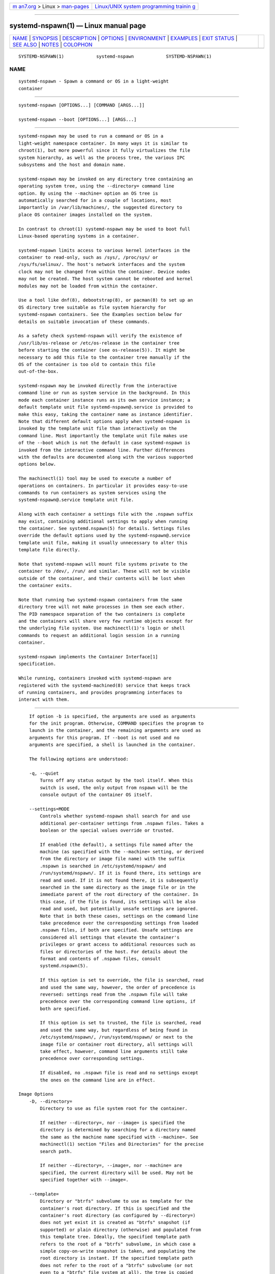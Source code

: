 .. container:: page-top

.. container:: nav-bar

   +----------------------------------+----------------------------------+
   | `m                               | `Linux/UNIX system programming   |
   | an7.org <../../../index.html>`__ | trainin                          |
   | > Linux >                        | g <http://man7.org/training/>`__ |
   | `man-pages <../index.html>`__    |                                  |
   +----------------------------------+----------------------------------+

--------------

systemd-nspawn(1) — Linux manual page
=====================================

+-----------------------------------+-----------------------------------+
| `NAME <#NAME>`__ \|               |                                   |
| `SYNOPSIS <#SYNOPSIS>`__ \|       |                                   |
| `DESCRIPTION <#DESCRIPTION>`__ \| |                                   |
| `OPTIONS <#OPTIONS>`__ \|         |                                   |
| `ENVIRONMENT <#ENVIRONMENT>`__ \| |                                   |
| `EXAMPLES <#EXAMPLES>`__ \|       |                                   |
| `EXIT STATUS <#EXIT_STATUS>`__ \| |                                   |
| `SEE ALSO <#SEE_ALSO>`__ \|       |                                   |
| `NOTES <#NOTES>`__ \|             |                                   |
| `COLOPHON <#COLOPHON>`__          |                                   |
+-----------------------------------+-----------------------------------+
| .. container:: man-search-box     |                                   |
+-----------------------------------+-----------------------------------+

::

   SYSTEMD-NSPAWN(1)            systemd-nspawn            SYSTEMD-NSPAWN(1)

NAME
-------------------------------------------------

::

          systemd-nspawn - Spawn a command or OS in a light-weight
          container


---------------------------------------------------------

::

          systemd-nspawn [OPTIONS...] [COMMAND [ARGS...]]

          systemd-nspawn --boot [OPTIONS...] [ARGS...]


---------------------------------------------------------------

::

          systemd-nspawn may be used to run a command or OS in a
          light-weight namespace container. In many ways it is similar to
          chroot(1), but more powerful since it fully virtualizes the file
          system hierarchy, as well as the process tree, the various IPC
          subsystems and the host and domain name.

          systemd-nspawn may be invoked on any directory tree containing an
          operating system tree, using the --directory= command line
          option. By using the --machine= option an OS tree is
          automatically searched for in a couple of locations, most
          importantly in /var/lib/machines/, the suggested directory to
          place OS container images installed on the system.

          In contrast to chroot(1) systemd-nspawn may be used to boot full
          Linux-based operating systems in a container.

          systemd-nspawn limits access to various kernel interfaces in the
          container to read-only, such as /sys/, /proc/sys/ or
          /sys/fs/selinux/. The host's network interfaces and the system
          clock may not be changed from within the container. Device nodes
          may not be created. The host system cannot be rebooted and kernel
          modules may not be loaded from within the container.

          Use a tool like dnf(8), debootstrap(8), or pacman(8) to set up an
          OS directory tree suitable as file system hierarchy for
          systemd-nspawn containers. See the Examples section below for
          details on suitable invocation of these commands.

          As a safety check systemd-nspawn will verify the existence of
          /usr/lib/os-release or /etc/os-release in the container tree
          before starting the container (see os-release(5)). It might be
          necessary to add this file to the container tree manually if the
          OS of the container is too old to contain this file
          out-of-the-box.

          systemd-nspawn may be invoked directly from the interactive
          command line or run as system service in the background. In this
          mode each container instance runs as its own service instance; a
          default template unit file systemd-nspawn@.service is provided to
          make this easy, taking the container name as instance identifier.
          Note that different default options apply when systemd-nspawn is
          invoked by the template unit file than interactively on the
          command line. Most importantly the template unit file makes use
          of the --boot which is not the default in case systemd-nspawn is
          invoked from the interactive command line. Further differences
          with the defaults are documented along with the various supported
          options below.

          The machinectl(1) tool may be used to execute a number of
          operations on containers. In particular it provides easy-to-use
          commands to run containers as system services using the
          systemd-nspawn@.service template unit file.

          Along with each container a settings file with the .nspawn suffix
          may exist, containing additional settings to apply when running
          the container. See systemd.nspawn(5) for details. Settings files
          override the default options used by the systemd-nspawn@.service
          template unit file, making it usually unnecessary to alter this
          template file directly.

          Note that systemd-nspawn will mount file systems private to the
          container to /dev/, /run/ and similar. These will not be visible
          outside of the container, and their contents will be lost when
          the container exits.

          Note that running two systemd-nspawn containers from the same
          directory tree will not make processes in them see each other.
          The PID namespace separation of the two containers is complete
          and the containers will share very few runtime objects except for
          the underlying file system. Use machinectl(1)'s login or shell
          commands to request an additional login session in a running
          container.

          systemd-nspawn implements the Container Interface[1]
          specification.

          While running, containers invoked with systemd-nspawn are
          registered with the systemd-machined(8) service that keeps track
          of running containers, and provides programming interfaces to
          interact with them.


-------------------------------------------------------

::

          If option -b is specified, the arguments are used as arguments
          for the init program. Otherwise, COMMAND specifies the program to
          launch in the container, and the remaining arguments are used as
          arguments for this program. If --boot is not used and no
          arguments are specified, a shell is launched in the container.

          The following options are understood:

          -q, --quiet
              Turns off any status output by the tool itself. When this
              switch is used, the only output from nspawn will be the
              console output of the container OS itself.

          --settings=MODE
              Controls whether systemd-nspawn shall search for and use
              additional per-container settings from .nspawn files. Takes a
              boolean or the special values override or trusted.

              If enabled (the default), a settings file named after the
              machine (as specified with the --machine= setting, or derived
              from the directory or image file name) with the suffix
              .nspawn is searched in /etc/systemd/nspawn/ and
              /run/systemd/nspawn/. If it is found there, its settings are
              read and used. If it is not found there, it is subsequently
              searched in the same directory as the image file or in the
              immediate parent of the root directory of the container. In
              this case, if the file is found, its settings will be also
              read and used, but potentially unsafe settings are ignored.
              Note that in both these cases, settings on the command line
              take precedence over the corresponding settings from loaded
              .nspawn files, if both are specified. Unsafe settings are
              considered all settings that elevate the container's
              privileges or grant access to additional resources such as
              files or directories of the host. For details about the
              format and contents of .nspawn files, consult
              systemd.nspawn(5).

              If this option is set to override, the file is searched, read
              and used the same way, however, the order of precedence is
              reversed: settings read from the .nspawn file will take
              precedence over the corresponding command line options, if
              both are specified.

              If this option is set to trusted, the file is searched, read
              and used the same way, but regardless of being found in
              /etc/systemd/nspawn/, /run/systemd/nspawn/ or next to the
              image file or container root directory, all settings will
              take effect, however, command line arguments still take
              precedence over corresponding settings.

              If disabled, no .nspawn file is read and no settings except
              the ones on the command line are in effect.

      Image Options
          -D, --directory=
              Directory to use as file system root for the container.

              If neither --directory=, nor --image= is specified the
              directory is determined by searching for a directory named
              the same as the machine name specified with --machine=. See
              machinectl(1) section "Files and Directories" for the precise
              search path.

              If neither --directory=, --image=, nor --machine= are
              specified, the current directory will be used. May not be
              specified together with --image=.

          --template=
              Directory or "btrfs" subvolume to use as template for the
              container's root directory. If this is specified and the
              container's root directory (as configured by --directory=)
              does not yet exist it is created as "btrfs" snapshot (if
              supported) or plain directory (otherwise) and populated from
              this template tree. Ideally, the specified template path
              refers to the root of a "btrfs" subvolume, in which case a
              simple copy-on-write snapshot is taken, and populating the
              root directory is instant. If the specified template path
              does not refer to the root of a "btrfs" subvolume (or not
              even to a "btrfs" file system at all), the tree is copied
              (though possibly in a 'reflink' copy-on-write scheme — if the
              file system supports that), which can be substantially more
              time-consuming. Note that the snapshot taken is of the
              specified directory or subvolume, including all
              subdirectories and subvolumes below it, but excluding any
              sub-mounts. May not be specified together with --image= or
              --ephemeral.

              Note that this switch leaves hostname, machine ID and all
              other settings that could identify the instance unmodified.

          -x, --ephemeral
              If specified, the container is run with a temporary snapshot
              of its file system that is removed immediately when the
              container terminates. May not be specified together with
              --template=.

              Note that this switch leaves hostname, machine ID and all
              other settings that could identify the instance unmodified.
              Please note that — as with --template= — taking the temporary
              snapshot is more efficient on file systems that support
              subvolume snapshots or 'reflinks' natively ("btrfs" or new
              "xfs") than on more traditional file systems that do not
              ("ext4"). Note that the snapshot taken is of the specified
              directory or subvolume, including all subdirectories and
              subvolumes below it, but excluding any sub-mounts.

              With this option no modifications of the container image are
              retained. Use --volatile= (described below) for other
              mechanisms to restrict persistency of container images during
              runtime.

          -i, --image=
              Disk image to mount the root directory for the container
              from. Takes a path to a regular file or to a block device
              node. The file or block device must contain either:

              •   An MBR partition table with a single partition of type
                  0x83 that is marked bootable.

              •   A GUID partition table (GPT) with a single partition of
                  type 0fc63daf-8483-4772-8e79-3d69d8477de4.

              •   A GUID partition table (GPT) with a marked root partition
                  which is mounted as the root directory of the container.
                  Optionally, GPT images may contain a home and/or a server
                  data partition which are mounted to the appropriate
                  places in the container. All these partitions must be
                  identified by the partition types defined by the
                  Discoverable Partitions Specification[2].

              •   No partition table, and a single file system spanning the
                  whole image.

              On GPT images, if an EFI System Partition (ESP) is
              discovered, it is automatically mounted to /efi (or /boot as
              fallback) in case a directory by this name exists and is
              empty.

              Partitions encrypted with LUKS are automatically decrypted.
              Also, on GPT images dm-verity data integrity hash partitions
              are set up if the root hash for them is specified using the
              --root-hash= option.

              Single file system images (i.e. file systems without a
              surrounding partition table) can be opened using dm-verity if
              the integrity data is passed using the --root-hash= and
              --verity-data= (and optionally --root-hash-sig=) options.

              Any other partitions, such as foreign partitions or swap
              partitions are not mounted. May not be specified together
              with --directory=, --template=.

          --oci-bundle=
              Takes the path to an OCI runtime bundle to invoke, as
              specified in the OCI Runtime Specification[3]. In this case
              no .nspawn file is loaded, and the root directory and various
              settings are read from the OCI runtime JSON data (but data
              passed on the command line takes precedence).

          --read-only
              Mount the container's root file system (and any other file
              systems container in the container image) read-only. This has
              no effect on additional mounts made with --bind=, --tmpfs=
              and similar options. This mode is implied if the container
              image file or directory is marked read-only itself. It is
              also implied if --volatile= is used. In this case the
              container image on disk is strictly read-only, while changes
              are permitted but kept non-persistently in memory only. For
              further details, see below.

          --volatile, --volatile=MODE
              Boots the container in volatile mode. When no mode parameter
              is passed or when mode is specified as yes, full volatile
              mode is enabled. This means the root directory is mounted as
              a mostly unpopulated "tmpfs" instance, and /usr/ from the OS
              tree is mounted into it in read-only mode (the system thus
              starts up with read-only OS image, but pristine state and
              configuration, any changes are lost on shutdown). When the
              mode parameter is specified as state, the OS tree is mounted
              read-only, but /var/ is mounted as a writable "tmpfs"
              instance into it (the system thus starts up with read-only OS
              resources and configuration, but pristine state, and any
              changes to the latter are lost on shutdown). When the mode
              parameter is specified as overlay the read-only root file
              system is combined with a writable tmpfs instance through
              "overlayfs", so that it appears at it normally would, but any
              changes are applied to the temporary file system only and
              lost when the container is terminated. When the mode
              parameter is specified as no (the default), the whole OS tree
              is made available writable (unless --read-only is specified,
              see above).

              Note that if one of the volatile modes is chosen, its effect
              is limited to the root file system (or /var/ in case of
              state), and any other mounts placed in the hierarchy are
              unaffected — regardless if they are established automatically
              (e.g. the EFI system partition that might be mounted to /efi/
              or /boot/) or explicitly (e.g. through an additional command
              line option such as --bind=, see below). This means, even if
              --volatile=overlay is used changes to /efi/ or /boot/ are
              prohibited in case such a partition exists in the container
              image operated on, and even if --volatile=state is used the
              hypothetical file /etc/foobar is potentially writable if
              --bind=/etc/foobar if used to mount it from outside the
              read-only container /etc/ directory.

              The --ephemeral option is closely related to this setting,
              and provides similar behaviour by making a temporary,
              ephemeral copy of the whole OS image and executing that. For
              further details, see above.

              The --tmpfs= and --overlay= options provide similar
              functionality, but for specific sub-directories of the OS
              image only. For details, see below.

              This option provides similar functionality for containers as
              the "systemd.volatile=" kernel command line switch provides
              for host systems. See kernel-command-line(7) for details.

              Note that setting this option to yes or state will only work
              correctly with operating systems in the container that can
              boot up with only /usr/ mounted, and are able to
              automatically populate /var/ (and /etc/ in case of
              "--volatile=yes"). Specifically, this means that operating
              systems that follow the historic split of /bin/ and /lib/
              (and related directories) from /usr/ (i.e. where the former
              are not symlinks into the latter) are not supported by
              "--volatile=yes" as container payload. The overlay option
              does not require any particular preparations in the OS, but
              do note that "overlayfs" behaviour differs from regular file
              systems in a number of ways, and hence compatibility is
              limited.

          --root-hash=
              Takes a data integrity (dm-verity) root hash specified in
              hexadecimal. This option enables data integrity checks using
              dm-verity, if the used image contains the appropriate
              integrity data (see above). The specified hash must match the
              root hash of integrity data, and is usually at least 256 bits
              (and hence 64 formatted hexadecimal characters) long (in case
              of SHA256 for example). If this option is not specified, but
              the image file carries the "user.verity.roothash" extended
              file attribute (see xattr(7)), then the root hash is read
              from it, also as formatted hexadecimal characters. If the
              extended file attribute is not found (or is not supported by
              the underlying file system), but a file with the .roothash
              suffix is found next to the image file, bearing otherwise the
              same name (except if the image has the .raw suffix, in which
              case the root hash file must not have it in its name), the
              root hash is read from it and automatically used, also as
              formatted hexadecimal characters.

              Note that this configures the root hash for the root file
              system. Disk images may also contain separate file systems
              for the /usr/ hierarchy, which may be Verity protected as
              well. The root hash for this protection may be configured via
              the "user.verity.usrhash" extended file attribute or via a
              .usrhash file adjacent to the disk image, following the same
              format and logic as for the root hash for the root file
              system described here. Note that there's currently no switch
              to configure the root hash for the /usr/ from the command
              line.

              Also see the RootHash= option in systemd.exec(5).

          --root-hash-sig=
              Takes a PKCS7 signature of the --root-hash= option. The
              semantics are the same as for the RootHashSignature= option,
              see systemd.exec(5).

          --verity-data=
              Takes the path to a data integrity (dm-verity) file. This
              option enables data integrity checks using dm-verity, if a
              root-hash is passed and if the used image itself does not
              contains the integrity data. The integrity data must be
              matched by the root hash. If this option is not specified,
              but a file with the .verity suffix is found next to the image
              file, bearing otherwise the same name (except if the image
              has the .raw suffix, in which case the verity data file must
              not have it in its name), the verity data is read from it and
              automatically used.

          --pivot-root=
              Pivot the specified directory to / inside the container, and
              either unmount the container's old root, or pivot it to
              another specified directory. Takes one of: a path argument —
              in which case the specified path will be pivoted to / and the
              old root will be unmounted; or a colon-separated pair of new
              root path and pivot destination for the old root. The new
              root path will be pivoted to /, and the old / will be pivoted
              to the other directory. Both paths must be absolute, and are
              resolved in the container's file system namespace.

              This is for containers which have several bootable
              directories in them; for example, several OSTree[4]
              deployments. It emulates the behavior of the boot loader and
              initial RAM disk which normally select which directory to
              mount as the root and start the container's PID 1 in.

      Execution Options
          -a, --as-pid2
              Invoke the shell or specified program as process ID (PID) 2
              instead of PID 1 (init). By default, if neither this option
              nor --boot is used, the selected program is run as the
              process with PID 1, a mode only suitable for programs that
              are aware of the special semantics that the process with PID
              1 has on UNIX. For example, it needs to reap all processes
              reparented to it, and should implement sysvinit compatible
              signal handling (specifically: it needs to reboot on SIGINT,
              reexecute on SIGTERM, reload configuration on SIGHUP, and so
              on). With --as-pid2 a minimal stub init process is run as PID
              1 and the selected program is executed as PID 2 (and hence
              does not need to implement any special semantics). The stub
              init process will reap processes as necessary and react
              appropriately to signals. It is recommended to use this mode
              to invoke arbitrary commands in containers, unless they have
              been modified to run correctly as PID 1. Or in other words:
              this switch should be used for pretty much all commands,
              except when the command refers to an init or shell
              implementation, as these are generally capable of running
              correctly as PID 1. This option may not be combined with
              --boot.

          -b, --boot
              Automatically search for an init program and invoke it as PID
              1, instead of a shell or a user supplied program. If this
              option is used, arguments specified on the command line are
              used as arguments for the init program. This option may not
              be combined with --as-pid2.

              The following table explains the different modes of
              invocation and relationship to --as-pid2 (see above):

              Table 1. Invocation Mode
              ┌──────────────────────┬──────────────────────────┐
              │Switch                │ Explanation              │
              ├──────────────────────┼──────────────────────────┤
              │Neither --as-pid2 nor │ The passed parameters    │
              │--boot specified      │ are interpreted as the   │
              │                      │ command line, which is   │
              │                      │ executed as PID 1 in the │
              │                      │ container.               │
              ├──────────────────────┼──────────────────────────┤
              │--as-pid2 specified   │ The passed parameters    │
              │                      │ are interpreted as the   │
              │                      │ command line, which is   │
              │                      │ executed as PID 2 in the │
              │                      │ container. A stub init   │
              │                      │ process is run as PID 1. │
              ├──────────────────────┼──────────────────────────┤
              │--boot specified      │ An init program is       │
              │                      │ automatically searched   │
              │                      │ for and run as PID 1 in  │
              │                      │ the container. The       │
              │                      │ passed parameters are    │
              │                      │ used as invocation       │
              │                      │ parameters for this      │
              │                      │ process.                 │
              └──────────────────────┴──────────────────────────┘
              Note that --boot is the default mode of operation if the
              systemd-nspawn@.service template unit file is used.

          --chdir=
              Change to the specified working directory before invoking the
              process in the container. Expects an absolute path in the
              container's file system namespace.

          -E NAME[=VALUE], --setenv=NAME[=VALUE]
              Specifies an environment variable to pass to the init process
              in the container. This may be used to override the default
              variables or to set additional variables. It may be used more
              than once to set multiple variables. When "=" and VALUE are
              omitted, the value of the variable with the same name in the
              program environment will be used.

          -u, --user=
              After transitioning into the container, change to the
              specified user defined in the container's user database. Like
              all other systemd-nspawn features, this is not a security
              feature and provides protection against accidental
              destructive operations only.

          --kill-signal=
              Specify the process signal to send to the container's PID 1
              when nspawn itself receives SIGTERM, in order to trigger an
              orderly shutdown of the container. Defaults to SIGRTMIN+3 if
              --boot is used (on systemd-compatible init systems SIGRTMIN+3
              triggers an orderly shutdown). If --boot is not used and this
              option is not specified the container's processes are
              terminated abruptly via SIGKILL. For a list of valid signals,
              see signal(7).

          --notify-ready=
              Configures support for notifications from the container's
              init process.  --notify-ready= takes a boolean (no and yes).
              With option no systemd-nspawn notifies systemd with a
              "READY=1" message when the init process is created. With
              option yes systemd-nspawn waits for the "READY=1" message
              from the init process in the container before sending its own
              to systemd. For more details about notifications see
              sd_notify(3).

      System Identity Options
          -M, --machine=
              Sets the machine name for this container. This name may be
              used to identify this container during its runtime (for
              example in tools like machinectl(1) and similar), and is used
              to initialize the container's hostname (which the container
              can choose to override, however). If not specified, the last
              component of the root directory path of the container is
              used, possibly suffixed with a random identifier in case
              --ephemeral mode is selected. If the root directory selected
              is the host's root directory the host's hostname is used as
              default instead.

          --hostname=
              Controls the hostname to set within the container, if
              different from the machine name. Expects a valid hostname as
              argument. If this option is used, the kernel hostname of the
              container will be set to this value, otherwise it will be
              initialized to the machine name as controlled by the
              --machine= option described above. The machine name is used
              for various aspect of identification of the container from
              the outside, the kernel hostname configurable with this
              option is useful for the container to identify itself from
              the inside. It is usually a good idea to keep both forms of
              identification synchronized, in order to avoid confusion. It
              is hence recommended to avoid usage of this option, and use
              --machine= exclusively. Note that regardless whether the
              container's hostname is initialized from the name set with
              --hostname= or the one set with --machine=, the container can
              later override its kernel hostname freely on its own as well.

          --uuid=
              Set the specified UUID for the container. The init system
              will initialize /etc/machine-id from this if this file is not
              set yet. Note that this option takes effect only if
              /etc/machine-id in the container is unpopulated.

      Property Options
          -S, --slice=
              Make the container part of the specified slice, instead of
              the default machine.slice. This applies only if the machine
              is run in its own scope unit, i.e. if --keep-unit isn't used.

          --property=
              Set a unit property on the scope unit to register for the
              machine. This applies only if the machine is run in its own
              scope unit, i.e. if --keep-unit isn't used. Takes unit
              property assignments in the same format as systemctl
              set-property. This is useful to set memory limits and similar
              for container.

          --register=
              Controls whether the container is registered with
              systemd-machined(8). Takes a boolean argument, which defaults
              to "yes". This option should be enabled when the container
              runs a full Operating System (more specifically: a system and
              service manager as PID 1), and is useful to ensure that the
              container is accessible via machinectl(1) and shown by tools
              such as ps(1). If the container does not run a service
              manager, it is recommended to set this option to "no".

          --keep-unit
              Instead of creating a transient scope unit to run the
              container in, simply use the service or scope unit
              systemd-nspawn has been invoked in. If --register=yes is set
              this unit is registered with systemd-machined(8). This switch
              should be used if systemd-nspawn is invoked from within a
              service unit, and the service unit's sole purpose is to run a
              single systemd-nspawn container. This option is not available
              if run from a user session.

              Note that passing --keep-unit disables the effect of --slice=
              and --property=. Use --keep-unit and --register=no in
              combination to disable any kind of unit allocation or
              registration with systemd-machined.

      User Namespacing Options
          --private-users=
              Controls user namespacing. If enabled, the container will run
              with its own private set of UNIX user and group ids (UIDs and
              GIDs). This involves mapping the private UIDs/GIDs used in
              the container (starting with the container's root user 0 and
              up) to a range of UIDs/GIDs on the host that are not used for
              other purposes (usually in the range beyond the host's
              UID/GID 65536). The parameter may be specified as follows:

               1. If one or two colon-separated numbers are specified, user
                  namespacing is turned on. The first parameter specifies
                  the first host UID/GID to assign to the container, the
                  second parameter specifies the number of host UIDs/GIDs
                  to assign to the container. If the second parameter is
                  omitted, 65536 UIDs/GIDs are assigned.

               2. If the parameter is "yes", user namespacing is turned on.
                  The UID/GID range to use is determined automatically from
                  the file ownership of the root directory of the
                  container's directory tree. To use this option, make sure
                  to prepare the directory tree in advance, and ensure that
                  all files and directories in it are owned by UIDs/GIDs in
                  the range you'd like to use. Also, make sure that used
                  file ACLs exclusively reference UIDs/GIDs in the
                  appropriate range. In this mode, the number of UIDs/GIDs
                  assigned to the container is 65536, and the owner UID/GID
                  of the root directory must be a multiple of 65536.

               3. If the parameter is "no", user namespacing is turned off.
                  This is the default.

               4. If the parameter is "identity", user namespacing is
                  employed with an identity mapping for the first 65536
                  UIDs/GIDs. This is mostly equivalent to
                  --private-users=0:65536. While it does not provide
                  UID/GID isolation, since all host and container UIDs/GIDs
                  are chosen identically it does provide process capability
                  isolation, and hence is often a good choice if proper
                  user namespacing with distinct UID maps is not
                  appropriate.

               5. The special value "pick" turns on user namespacing. In
                  this case the UID/GID range is automatically chosen. As
                  first step, the file owner UID/GID of the root directory
                  of the container's directory tree is read, and it is
                  checked that no other container is currently using it. If
                  this check is successful, the UID/GID range determined
                  this way is used, similar to the behavior if "yes" is
                  specified. If the check is not successful (and thus the
                  UID/GID range indicated in the root directory's file
                  owner is already used elsewhere) a new – currently unused
                  – UID/GID range of 65536 UIDs/GIDs is randomly chosen
                  between the host UID/GIDs of 524288 and 1878982656,
                  always starting at a multiple of 65536, and, if possible,
                  consistently hashed from the machine name. This setting
                  implies --private-users-ownership=auto (see below), which
                  possibly has the effect that the files and directories in
                  the container's directory tree will be owned by the
                  appropriate users of the range picked. Using this option
                  makes user namespace behavior fully automatic. Note that
                  the first invocation of a previously unused container
                  image might result in picking a new UID/GID range for it,
                  and thus in the (possibly expensive) file ownership
                  adjustment operation. However, subsequent invocations of
                  the container will be cheap (unless of course the picked
                  UID/GID range is assigned to a different use by then).

              It is recommended to assign at least 65536 UIDs/GIDs to each
              container, so that the usable UID/GID range in the container
              covers 16 bit. For best security, do not assign overlapping
              UID/GID ranges to multiple containers. It is hence a good
              idea to use the upper 16 bit of the host 32-bit UIDs/GIDs as
              container identifier, while the lower 16 bit encode the
              container UID/GID used. This is in fact the behavior enforced
              by the --private-users=pick option.

              When user namespaces are used, the GID range assigned to each
              container is always chosen identical to the UID range.

              In most cases, using --private-users=pick is the recommended
              option as it enhances container security massively and
              operates fully automatically in most cases.

              Note that the picked UID/GID range is not written to
              /etc/passwd or /etc/group. In fact, the allocation of the
              range is not stored persistently anywhere, except in the file
              ownership of the files and directories of the container.

              Note that when user namespacing is used file ownership on
              disk reflects this, and all of the container's files and
              directories are owned by the container's effective user and
              group IDs. This means that copying files from and to the
              container image requires correction of the numeric UID/GID
              values, according to the UID/GID shift applied.

          --private-users-ownership=
              Controls how to adjust the container image's UIDs and GIDs to
              match the UID/GID range chosen with --private-users=, see
              above. Takes one of "off" (to leave the image as is), "chown"
              (to recursively chown() the container's directory tree as
              needed), "map" (in order to use transparent ID mapping
              mounts) or "auto" for automatically using "map" where
              available and "chown" where not.

              If "chown" is selected, all files and directories in the
              container's directory tree will be adjusted so that they are
              owned by the appropriate UIDs/GIDs selected for the container
              (see above). This operation is potentially expensive, as it
              involves iterating through the full directory tree of the
              container. Besides actual file ownership, file ACLs are
              adjusted as well.

              Typically "map" is the best choice, since it transparently
              maps UIDs/GIDs in memory as needed without modifying the
              image, and without requiring an expensive recursive
              adjustment operation. However, it is not available for all
              file systems, currently.

              The --private-users-ownership=auto option is implied if
              --private-users=pick is used. This option has no effect if
              user namespacing is not used.

          -U
              If the kernel supports the user namespaces feature,
              equivalent to --private-users=pick
              --private-users-ownership=auto, otherwise equivalent to
              --private-users=no.

              Note that -U is the default if the systemd-nspawn@.service
              template unit file is used.

              Note: it is possible to undo the effect of
              --private-users-ownership=chown (or -U) on the file system by
              redoing the operation with the first UID of 0:

                  systemd-nspawn ... --private-users=0 --private-users-ownership=chown

      Networking Options
          --private-network
              Disconnect networking of the container from the host. This
              makes all network interfaces unavailable in the container,
              with the exception of the loopback device and those specified
              with --network-interface= and configured with --network-veth.
              If this option is specified, the CAP_NET_ADMIN capability
              will be added to the set of capabilities the container
              retains. The latter may be disabled by using
              --drop-capability=. If this option is not specified (or
              implied by one of the options listed below), the container
              will have full access to the host network.

          --network-interface=
              Assign the specified network interface to the container. This
              will remove the specified interface from the calling
              namespace and place it in the container. When the container
              terminates, it is moved back to the calling namespace. Note
              that --network-interface= implies --private-network. This
              option may be used more than once to add multiple network
              interfaces to the container.

              Note that any network interface specified this way must
              already exist at the time the container is started. If the
              container shall be started automatically at boot via a
              systemd-nspawn@.service unit file instance, it might hence
              make sense to add a unit file drop-in to the service instance
              (e.g.
              /etc/systemd/system/systemd-nspawn@foobar.service.d/50-network.conf)
              with contents like the following:

                  [Unit]
                  Wants=sys-subsystem-net-devices-ens1.device
                  After=sys-subsystem-net-devices-ens1.device

              This will make sure that activation of the container service
              will be delayed until the "ens1" network interface has shown
              up. This is required since hardware probing is fully
              asynchronous, and network interfaces might be discovered only
              later during the boot process, after the container would
              normally be started without these explicit dependencies.

          --network-macvlan=
              Create a "macvlan" interface of the specified Ethernet
              network interface and add it to the container. A "macvlan"
              interface is a virtual interface that adds a second MAC
              address to an existing physical Ethernet link. The interface
              in the container will be named after the interface on the
              host, prefixed with "mv-". Note that --network-macvlan=
              implies --private-network. This option may be used more than
              once to add multiple network interfaces to the container.

              As with --network-interface=, the underlying Ethernet network
              interface must already exist at the time the container is
              started, and thus similar unit file drop-ins as described
              above might be useful.

          --network-ipvlan=
              Create an "ipvlan" interface of the specified Ethernet
              network interface and add it to the container. An "ipvlan"
              interface is a virtual interface, similar to a "macvlan"
              interface, which uses the same MAC address as the underlying
              interface. The interface in the container will be named after
              the interface on the host, prefixed with "iv-". Note that
              --network-ipvlan= implies --private-network. This option may
              be used more than once to add multiple network interfaces to
              the container.

              As with --network-interface=, the underlying Ethernet network
              interface must already exist at the time the container is
              started, and thus similar unit file drop-ins as described
              above might be useful.

          -n, --network-veth
              Create a virtual Ethernet link ("veth") between host and
              container. The host side of the Ethernet link will be
              available as a network interface named after the container's
              name (as specified with --machine=), prefixed with "ve-". The
              container side of the Ethernet link will be named "host0".
              The --network-veth option implies --private-network.

              Note that systemd-networkd.service(8) includes by default a
              network file /usr/lib/systemd/network/80-container-ve.network
              matching the host-side interfaces created this way, which
              contains settings to enable automatic address provisioning on
              the created virtual link via DHCP, as well as automatic IP
              routing onto the host's external network interfaces. It also
              contains /usr/lib/systemd/network/80-container-host0.network
              matching the container-side interface created this way,
              containing settings to enable client side address assignment
              via DHCP. In case systemd-networkd is running on both the
              host and inside the container, automatic IP communication
              from the container to the host is thus available, with
              further connectivity to the external network.

              Note that --network-veth is the default if the
              systemd-nspawn@.service template unit file is used.

              Note that on Linux network interface names may have a length
              of 15 characters at maximum, while container names may have a
              length up to 64 characters. As this option derives the
              host-side interface name from the container name the name is
              possibly truncated. Thus, care needs to be taken to ensure
              that interface names remain unique in this case, or even
              better container names are generally not chosen longer than
              12 characters, to avoid the truncation. If the name is
              truncated, systemd-nspawn will automatically append a 4-digit
              hash value to the name to reduce the chance of collisions.
              However, the hash algorithm is not collision-free. (See
              systemd.net-naming-scheme(7) for details on older naming
              algorithms for this interface). Alternatively, the
              --network-veth-extra= option may be used, which allows free
              configuration of the host-side interface name independently
              of the container name — but might require a bit more
              additional configuration in case bridging in a fashion
              similar to --network-bridge= is desired.

          --network-veth-extra=
              Adds an additional virtual Ethernet link between host and
              container. Takes a colon-separated pair of host interface
              name and container interface name. The latter may be omitted
              in which case the container and host sides will be assigned
              the same name. This switch is independent of --network-veth,
              and — in contrast — may be used multiple times, and allows
              configuration of the network interface names. Note that
              --network-bridge= has no effect on interfaces created with
              --network-veth-extra=.

          --network-bridge=
              Adds the host side of the Ethernet link created with
              --network-veth to the specified Ethernet bridge interface.
              Expects a valid network interface name of a bridge device as
              argument. Note that --network-bridge= implies --network-veth.
              If this option is used, the host side of the Ethernet link
              will use the "vb-" prefix instead of "ve-". Regardless of the
              used naming prefix the same network interface name length
              limits imposed by Linux apply, along with the complications
              this creates (for details see above).

              As with --network-interface=, the underlying bridge network
              interface must already exist at the time the container is
              started, and thus similar unit file drop-ins as described
              above might be useful.

          --network-zone=
              Creates a virtual Ethernet link ("veth") to the container and
              adds it to an automatically managed Ethernet bridge
              interface. The bridge interface is named after the passed
              argument, prefixed with "vz-". The bridge interface is
              automatically created when the first container configured for
              its name is started, and is automatically removed when the
              last container configured for its name exits. Hence, each
              bridge interface configured this way exists only as long as
              there's at least one container referencing it running. This
              option is very similar to --network-bridge=, besides this
              automatic creation/removal of the bridge device.

              This setting makes it easy to place multiple related
              containers on a common, virtual Ethernet-based broadcast
              domain, here called a "zone". Each container may only be part
              of one zone, but each zone may contain any number of
              containers. Each zone is referenced by its name. Names may be
              chosen freely (as long as they form valid network interface
              names when prefixed with "vz-"), and it is sufficient to pass
              the same name to the --network-zone= switch of the various
              concurrently running containers to join them in one zone.

              Note that systemd-networkd.service(8) includes by default a
              network file /usr/lib/systemd/network/80-container-vz.network
              matching the bridge interfaces created this way, which
              contains settings to enable automatic address provisioning on
              the created virtual network via DHCP, as well as automatic IP
              routing onto the host's external network interfaces. Using
              --network-zone= is hence in most cases fully automatic and
              sufficient to connect multiple local containers in a joined
              broadcast domain to the host, with further connectivity to
              the external network.

          --network-namespace-path=
              Takes the path to a file representing a kernel network
              namespace that the container shall run in. The specified path
              should refer to a (possibly bind-mounted) network namespace
              file, as exposed by the kernel below /proc/$PID/ns/net. This
              makes the container enter the given network namespace. One of
              the typical use cases is to give a network namespace under
              /run/netns created by ip-netns(8), for example,
              --network-namespace-path=/run/netns/foo. Note that this
              option cannot be used together with other network-related
              options, such as --private-network or --network-interface=.

          -p, --port=
              If private networking is enabled, maps an IP port on the host
              onto an IP port on the container. Takes a protocol specifier
              (either "tcp" or "udp"), separated by a colon from a host
              port number in the range 1 to 65535, separated by a colon
              from a container port number in the range from 1 to 65535.
              The protocol specifier and its separating colon may be
              omitted, in which case "tcp" is assumed. The container port
              number and its colon may be omitted, in which case the same
              port as the host port is implied. This option is only
              supported if private networking is used, such as with
              --network-veth, --network-zone= --network-bridge=.

      Security Options
          --capability=
              List one or more additional capabilities to grant the
              container. Takes a comma-separated list of capability names,
              see capabilities(7) for more information. Note that the
              following capabilities will be granted in any way:
              CAP_AUDIT_CONTROL, CAP_AUDIT_WRITE, CAP_CHOWN,
              CAP_DAC_OVERRIDE, CAP_DAC_READ_SEARCH, CAP_FOWNER,
              CAP_FSETID, CAP_IPC_OWNER, CAP_KILL, CAP_LEASE,
              CAP_LINUX_IMMUTABLE, CAP_MKNOD, CAP_NET_BIND_SERVICE,
              CAP_NET_BROADCAST, CAP_NET_RAW, CAP_SETFCAP, CAP_SETGID,
              CAP_SETPCAP, CAP_SETUID, CAP_SYS_ADMIN, CAP_SYS_BOOT,
              CAP_SYS_CHROOT, CAP_SYS_NICE, CAP_SYS_PTRACE,
              CAP_SYS_RESOURCE, CAP_SYS_TTY_CONFIG. Also CAP_NET_ADMIN is
              retained if --private-network is specified. If the special
              value "all" is passed, all capabilities are retained.

              If the special value of "help" is passed, the program will
              print known capability names and exit.

              This option sets the bounding set of capabilities which also
              limits the ambient capabilities as given with the
              --ambient-capability=.

          --drop-capability=
              Specify one or more additional capabilities to drop for the
              container. This allows running the container with fewer
              capabilities than the default (see above).

              If the special value of "help" is passed, the program will
              print known capability names and exit.

              This option sets the bounding set of capabilities which also
              limits the ambient capabilities as given with the
              --ambient-capability=.

          --ambient-capability=
              Specify one or more additional capabilities to pass in the
              inheritable and ambient set to the program started within the
              container. The value "all" is not supported for this setting.

              All capabilities specified here must be in the set allowed
              with the --capability= and --drop-capability= options.
              Otherwise, an error message will be shown.

              This option cannot be combined with the boot mode of the
              container (as requested via --boot).

              If the special value of "help" is passed, the program will
              print known capability names and exit.

          --no-new-privileges=
              Takes a boolean argument. Specifies the value of the
              PR_SET_NO_NEW_PRIVS flag for the container payload. Defaults
              to off. When turned on the payload code of the container
              cannot acquire new privileges, i.e. the "setuid" file bit as
              well as file system capabilities will not have an effect
              anymore. See prctl(2) for details about this flag.

          --system-call-filter=
              Alter the system call filter applied to containers. Takes a
              space-separated list of system call names or group names (the
              latter prefixed with "@", as listed by the syscall-filter
              command of systemd-analyze(1)). Passed system calls will be
              permitted. The list may optionally be prefixed by "~", in
              which case all listed system calls are prohibited. If this
              command line option is used multiple times the configured
              lists are combined. If both a positive and a negative list
              (that is one system call list without and one with the "~"
              prefix) are configured, the negative list takes precedence
              over the positive list. Note that systemd-nspawn always
              implements a system call allow list (as opposed to a deny
              list!), and this command line option hence adds or removes
              entries from the default allow list, depending on the "~"
              prefix. Note that the applied system call filter is also
              altered implicitly if additional capabilities are passed
              using the --capabilities=.

          -Z, --selinux-context=
              Sets the SELinux security context to be used to label
              processes in the container.

          -L, --selinux-apifs-context=
              Sets the SELinux security context to be used to label files
              in the virtual API file systems in the container.

      Resource Options
          --rlimit=
              Sets the specified POSIX resource limit for the container
              payload. Expects an assignment of the form "LIMIT=SOFT:HARD"
              or "LIMIT=VALUE", where LIMIT should refer to a resource
              limit type, such as RLIMIT_NOFILE or RLIMIT_NICE. The SOFT
              and HARD fields should refer to the numeric soft and hard
              resource limit values. If the second form is used, VALUE may
              specify a value that is used both as soft and hard limit. In
              place of a numeric value the special string "infinity" may be
              used to turn off resource limiting for the specific type of
              resource. This command line option may be used multiple times
              to control limits on multiple limit types. If used multiple
              times for the same limit type, the last use wins. For details
              about resource limits see setrlimit(2). By default resource
              limits for the container's init process (PID 1) are set to
              the same values the Linux kernel originally passed to the
              host init system. Note that some resource limits are enforced
              on resources counted per user, in particular RLIMIT_NPROC.
              This means that unless user namespacing is deployed (i.e.
              --private-users= is used, see above), any limits set will be
              applied to the resource usage of the same user on all local
              containers as well as the host. This means particular care
              needs to be taken with these limits as they might be
              triggered by possibly less trusted code. Example:
              "--rlimit=RLIMIT_NOFILE=8192:16384".

          --oom-score-adjust=
              Changes the OOM ("Out Of Memory") score adjustment value for
              the container payload. This controls /proc/self/oom_score_adj
              which influences the preference with which this container is
              terminated when memory becomes scarce. For details see
              proc(5). Takes an integer in the range -1000...1000.

          --cpu-affinity=
              Controls the CPU affinity of the container payload. Takes a
              comma separated list of CPU numbers or number ranges (the
              latter's start and end value separated by dashes). See
              sched_setaffinity(2) for details.

          --personality=
              Control the architecture ("personality") reported by uname(2)
              in the container. Currently, only "x86" and "x86-64" are
              supported. This is useful when running a 32-bit container on
              a 64-bit host. If this setting is not used, the personality
              reported in the container is the same as the one reported on
              the host.

      Integration Options
          --resolv-conf=
              Configures how /etc/resolv.conf inside of the container shall
              be handled (i.e. DNS configuration synchronization from host
              to container). Takes one of "off", "copy-host",
              "copy-static", "copy-uplink", "copy-stub", "replace-host",
              "replace-static", "replace-uplink", "replace-stub",
              "bind-host", "bind-static", "bind-uplink", "bind-stub",
              "delete" or "auto".

              If set to "off" the /etc/resolv.conf file in the container is
              left as it is included in the image, and neither modified nor
              bind mounted over.

              If set to "copy-host", the /etc/resolv.conf file from the
              host is copied into the container, unless the file exists
              already and is not a regular file (e.g. a symlink). Similar,
              if "replace-host" is used the file is copied, replacing any
              existing inode, including symlinks. Similar, if "bind-host"
              is used, the file is bind mounted from the host into the
              container.

              If set to "copy-static", "replace-static" or "bind-static"
              the static resolv.conf file supplied with
              systemd-resolved.service(8) (specifically:
              /usr/lib/systemd/resolv.conf) is copied or bind mounted into
              the container.

              If set to "copy-uplink", "replace-uplink" or "bind-uplink"
              the uplink resolv.conf file managed by
              systemd-resolved.service (specifically:
              /run/systemd/resolve/resolv.conf) is copied or bind mounted
              into the container.

              If set to "copy-stub", "replace-stub" or "bind-stub" the stub
              resolv.conf file managed by systemd-resolved.service
              (specifically: /run/systemd/resolve/stub-resolv.conf) is
              copied or bind mounted into the container.

              If set to "delete" the /etc/resolv.conf file in the container
              is deleted if it exists.

              Finally, if set to "auto" the file is left as it is if
              private networking is turned on (see --private-network).
              Otherwise, if systemd-resolved.service is running its stub
              resolv.conf file is used, and if not the host's
              /etc/resolv.conf file. In the latter cases the file is copied
              if the image is writable, and bind mounted otherwise.

              It's recommended to use "copy-..."  or "replace-..."  if the
              container shall be able to make changes to the DNS
              configuration on its own, deviating from the host's settings.
              Otherwise "bind" is preferable, as it means direct changes to
              /etc/resolv.conf in the container are not allowed, as it is a
              read-only bind mount (but note that if the container has
              enough privileges, it might simply go ahead and unmount the
              bind mount anyway). Note that both if the file is bind
              mounted and if it is copied no further propagation of
              configuration is generally done after the one-time early
              initialization (this is because the file is usually updated
              through copying and renaming). Defaults to "auto".

          --timezone=
              Configures how /etc/localtime inside of the container (i.e.
              local timezone synchronization from host to container) shall
              be handled. Takes one of "off", "copy", "bind", "symlink",
              "delete" or "auto". If set to "off" the /etc/localtime file
              in the container is left as it is included in the image, and
              neither modified nor bind mounted over. If set to "copy" the
              /etc/localtime file of the host is copied into the container.
              Similarly, if "bind" is used, the file is bind mounted from
              the host into the container. If set to "symlink", a symlink
              is created pointing from /etc/localtime in the container to
              the timezone file in the container that matches the timezone
              setting on the host. If set to "delete", the file in the
              container is deleted, should it exist. If set to "auto" and
              the /etc/localtime file of the host is a symlink, then
              "symlink" mode is used, and "copy" otherwise, except if the
              image is read-only in which case "bind" is used instead.
              Defaults to "auto".

          --link-journal=
              Control whether the container's journal shall be made visible
              to the host system. If enabled, allows viewing the
              container's journal files from the host (but not vice versa).
              Takes one of "no", "host", "try-host", "guest", "try-guest",
              "auto". If "no", the journal is not linked. If "host", the
              journal files are stored on the host file system (beneath
              /var/log/journal/machine-id) and the subdirectory is
              bind-mounted into the container at the same location. If
              "guest", the journal files are stored on the guest file
              system (beneath /var/log/journal/machine-id) and the
              subdirectory is symlinked into the host at the same location.
              "try-host" and "try-guest" do the same but do not fail if the
              host does not have persistent journaling enabled. If "auto"
              (the default), and the right subdirectory of /var/log/journal
              exists, it will be bind mounted into the container. If the
              subdirectory does not exist, no linking is performed.
              Effectively, booting a container once with "guest" or "host"
              will link the journal persistently if further on the default
              of "auto" is used.

              Note that --link-journal=try-guest is the default if the
              systemd-nspawn@.service template unit file is used.

          -j
              Equivalent to --link-journal=try-guest.

      Mount Options
          --bind=, --bind-ro=
              Bind mount a file or directory from the host into the
              container. Takes one of: a path argument — in which case the
              specified path will be mounted from the host to the same path
              in the container, or a colon-separated pair of paths — in
              which case the first specified path is the source in the
              host, and the second path is the destination in the
              container, or a colon-separated triple of source path,
              destination path and mount options. The source path may
              optionally be prefixed with a "+" character. If so, the
              source path is taken relative to the image's root directory.
              This permits setting up bind mounts within the container
              image. The source path may be specified as empty string, in
              which case a temporary directory below the host's /var/tmp/
              directory is used. It is automatically removed when the
              container is shut down. Mount options are comma-separated and
              currently, only rbind and norbind are allowed, controlling
              whether to create a recursive or a regular bind mount.
              Defaults to "rbind". Backslash escapes are interpreted, so
              "\:" may be used to embed colons in either path. This option
              may be specified multiple times for creating multiple
              independent bind mount points. The --bind-ro= option creates
              read-only bind mounts.

              Note that when this option is used in combination with
              --private-users, the resulting mount points will be owned by
              the nobody user. That's because the mount and its files and
              directories continue to be owned by the relevant host users
              and groups, which do not exist in the container, and thus
              show up under the wildcard UID 65534 (nobody). If such bind
              mounts are created, it is recommended to make them read-only,
              using --bind-ro=.

          --bind-user=
              Binds the home directory of the specified user on the host
              into the container. Takes the name of an existing user on the
              host as argument. May be used multiple times to bind multiple
              users into the container. This does three things:

               1. The user's home directory is bind mounted from the host
                  into /run/hosts/home/.

               2. An additional UID/GID mapping is added that maps the host
                  user's UID/GID to a container UID/GID, allocated from the
                  60514...60577 range.

               3. A JSON user and group record is generated in /run/userdb/
                  that describes the mapped user. It contains a minimized
                  representation of the host's user record, adjusted to the
                  UID/GID and home directory path assigned to the user in
                  the container. The nss-systemd(8) glibc NSS module will
                  pick up these records from there and make them available
                  in the container's user/group databases.

              The combination of the three operations above ensures that it
              is possible to log into the container using the same account
              information as on the host. The user is only mapped
              transiently, while the container is running, and the mapping
              itself does not result in persistent changes to the container
              (except maybe for log messages generated at login time, and
              similar). Note that in particular the UID/GID assignment in
              the container is not made persistently. If the user is mapped
              transiently, it is best to not allow the user to make
              persistent changes to the container. If the user leaves files
              or directories owned by the user, and those UIDs/GIDs are
              reused during later container invocations (possibly with a
              different --bind-user= mapping), those files and directories
              will be accessible to the "new" user.

              The user/group record mapping only works if the container
              contains systemd 249 or newer, with nss-systemd properly
              configured in nsswitch.conf. See nss-systemd(8) for details.

              Note that the user record propagated from the host into the
              container will contain the UNIX password hash of the user, so
              that seamless logins in the container are possible. If the
              container is less trusted than the host it's hence important
              to use a strong UNIX password hash function (e.g. yescrypt or
              similar, with the "$y$" hash prefix).

              When binding a user from the host into the container checks
              are executed to ensure that the username is not yet known in
              the container. Moreover, it is checked that the UID/GID
              allocated for it is not currently defined in the user/group
              databases of the container. Both checks directly access the
              container's /etc/passwd and /etc/group, and thus might not
              detect existing accounts in other databases.

              This operation is only supported in combination with
              --private-users=/-U.

          --inaccessible=
              Make the specified path inaccessible in the container. This
              over-mounts the specified path (which must exist in the
              container) with a file node of the same type that is empty
              and has the most restrictive access mode supported. This is
              an effective way to mask files, directories and other file
              system objects from the container payload. This option may be
              used more than once in case all specified paths are masked.

          --tmpfs=
              Mount a tmpfs file system into the container. Takes a single
              absolute path argument that specifies where to mount the
              tmpfs instance to (in which case the directory access mode
              will be chosen as 0755, owned by root/root), or optionally a
              colon-separated pair of path and mount option string that is
              used for mounting (in which case the kernel default for
              access mode and owner will be chosen, unless otherwise
              specified). Backslash escapes are interpreted in the path, so
              "\:" may be used to embed colons in the path.

              Note that this option cannot be used to replace the root file
              system of the container with a temporary file system.
              However, the --volatile= option described below provides
              similar functionality, with a focus on implementing stateless
              operating system images.

          --overlay=, --overlay-ro=
              Combine multiple directory trees into one overlay file system
              and mount it into the container. Takes a list of
              colon-separated paths to the directory trees to combine and
              the destination mount point.

              Backslash escapes are interpreted in the paths, so "\:" may
              be used to embed colons in the paths.

              If three or more paths are specified, then the last specified
              path is the destination mount point in the container, all
              paths specified before refer to directory trees on the host
              and are combined in the specified order into one overlay file
              system. The left-most path is hence the lowest directory
              tree, the second-to-last path the highest directory tree in
              the stacking order. If --overlay-ro= is used instead of
              --overlay=, a read-only overlay file system is created. If a
              writable overlay file system is created, all changes made to
              it are written to the highest directory tree in the stacking
              order, i.e. the second-to-last specified.

              If only two paths are specified, then the second specified
              path is used both as the top-level directory tree in the
              stacking order as seen from the host, as well as the mount
              point for the overlay file system in the container. At least
              two paths have to be specified.

              The source paths may optionally be prefixed with "+"
              character. If so they are taken relative to the image's root
              directory. The uppermost source path may also be specified as
              an empty string, in which case a temporary directory below
              the host's /var/tmp/ is used. The directory is removed
              automatically when the container is shut down. This behaviour
              is useful in order to make read-only container directories
              writable while the container is running. For example, use
              "--overlay=+/var::/var" in order to automatically overlay a
              writable temporary directory on a read-only /var/ directory.

              For details about overlay file systems, see overlayfs.txt[5].
              Note that the semantics of overlay file systems are
              substantially different from normal file systems, in
              particular regarding reported device and inode information.
              Device and inode information may change for a file while it
              is being written to, and processes might see out-of-date
              versions of files at times. Note that this switch
              automatically derives the "workdir=" mount option for the
              overlay file system from the top-level directory tree, making
              it a sibling of it. It is hence essential that the top-level
              directory tree is not a mount point itself (since the working
              directory must be on the same file system as the top-most
              directory tree). Also note that the "lowerdir=" mount option
              receives the paths to stack in the opposite order of this
              switch.

              Note that this option cannot be used to replace the root file
              system of the container with an overlay file system. However,
              the --volatile= option described above provides similar
              functionality, with a focus on implementing stateless
              operating system images.

      Input/Output Options
          --console=MODE
              Configures how to set up standard input, output and error
              output for the container payload, as well as the /dev/console
              device for the container. Takes one of interactive,
              read-only, passive, pipe or autopipe. If interactive, a
              pseudo-TTY is allocated and made available as /dev/console in
              the container. It is then bi-directionally connected to the
              standard input and output passed to systemd-nspawn.
              read-only is similar but only the output of the container is
              propagated and no input from the caller is read. If passive,
              a pseudo TTY is allocated, but it is not connected anywhere.
              In pipe mode no pseudo TTY is allocated, but the standard
              input, output and error output file descriptors passed to
              systemd-nspawn are passed on — as they are — to the container
              payload, see the following paragraph. Finally, autopipe mode
              operates like interactive when systemd-nspawn is invoked on a
              terminal, and like pipe otherwise. Defaults to interactive if
              systemd-nspawn is invoked from a terminal, and read-only
              otherwise.

              In pipe mode, /dev/console will not exist in the container.
              This means that the container payload generally cannot be a
              full init system as init systems tend to require /dev/console
              to be available. On the other hand, in this mode container
              invocations can be used within shell pipelines. This is
              because intermediary pseudo TTYs do not permit independent
              bidirectional propagation of the end-of-file (EOF) condition,
              which is necessary for shell pipelines to work correctly.
              Note that the pipe mode should be used carefully, as passing
              arbitrary file descriptors to less trusted container payloads
              might open up unwanted interfaces for access by the container
              payload. For example, if a passed file descriptor refers to a
              TTY of some form, APIs such as TIOCSTI may be used to
              synthesize input that might be used for escaping the
              container. Hence pipe mode should only be used if the payload
              is sufficiently trusted or when the standard
              input/output/error output file descriptors are known safe,
              for example pipes.

          --pipe, -P
              Equivalent to --console=pipe.

      Credentials
          --load-credential=ID:PATH, --set-credential=ID:VALUE
              Pass a credential to the container. These two options
              correspond to the LoadCredential= and SetCredential= settings
              in unit files. See systemd.exec(5) for details about these
              concepts, as well as the syntax of the option's arguments.

              Note: when systemd-nspawn runs as systemd system service it
              can propagate the credentials it received via
              LoadCredential=/SetCredential= to the container payload. A
              systemd service manager running as PID 1 in the container can
              further propagate them to the services it itself starts. It
              is thus possible to easily propagate credentials from a
              parent service manager to a container manager service and
              from there into its payload. This can even be done
              recursively.

              In order to embed binary data into the credential data for
              --set-credential= use C-style escaping (i.e.  "\n" to embed a
              newline, or "\x00" to embed a NUL byte. Note that the
              invoking shell might already apply unescaping once, hence
              this might require double escaping!).

              The systemd-sysusers.service(8) and systemd-firstboot(1)
              services read credentials configured this way for the purpose
              of configuring the container's root user's password and
              shell, as well as system locale, keymap and timezone during
              the first boot process of the container. This is particularly
              useful in combination with --volatile=yes where every single
              boot appears as first boot, since configuration applied to
              /etc/ is lost on container reboot cycles. See the respective
              man pages for details. Example:

                  # systemd-nspawn -i image.raw \
                          --volatile=yes \
                          --set-credential=firstboot.locale:de_DE.UTF-8 \
                          --set-credential=passwd.hashed-password.root:'$y$j9T$yAuRJu1o5HioZAGDYPU5d.$F64ni6J2y2nNQve90M/p0ZP0ECP/qqzipNyaY9fjGpC' \
                          -b

              The above command line will invoke the specified image file
              image.raw in volatile mode, i.e. with empty /etc/ and /var/.
              The container payload will recognize this as a first boot,
              and will invoke systemd-firstboot.service, which then reads
              the two passed credentials to configure the system's initial
              locale and root password.

      Other
          --no-pager
              Do not pipe output into a pager.

          -h, --help
              Print a short help text and exit.

          --version
              Print a short version string and exit.


---------------------------------------------------------------

::

          $SYSTEMD_LOG_LEVEL
              The maximum log level of emitted messages (messages with a
              higher log level, i.e. less important ones, will be
              suppressed). Either one of (in order of decreasing
              importance) emerg, alert, crit, err, warning, notice, info,
              debug, or an integer in the range 0...7. See syslog(3) for
              more information.

          $SYSTEMD_LOG_COLOR
              A boolean. If true, messages written to the tty will be
              colored according to priority.

              This setting is only useful when messages are written
              directly to the terminal, because journalctl(1) and other
              tools that display logs will color messages based on the log
              level on their own.

          $SYSTEMD_LOG_TIME
              A boolean. If true, console log messages will be prefixed
              with a timestamp.

              This setting is only useful when messages are written
              directly to the terminal or a file, because journalctl(1) and
              other tools that display logs will attach timestamps based on
              the entry metadata on their own.

          $SYSTEMD_LOG_LOCATION
              A boolean. If true, messages will be prefixed with a filename
              and line number in the source code where the message
              originates.

              Note that the log location is often attached as metadata to
              journal entries anyway. Including it directly in the message
              text can nevertheless be convenient when debugging programs.

          $SYSTEMD_LOG_TID
              A boolean. If true, messages will be prefixed with the
              current numerical thread ID (TID).

              Note that the this information is attached as metadata to
              journal entries anyway. Including it directly in the message
              text can nevertheless be convenient when debugging programs.

          $SYSTEMD_LOG_TARGET
              The destination for log messages. One of console (log to the
              attached tty), console-prefixed (log to the attached tty but
              with prefixes encoding the log level and "facility", see
              syslog(3), kmsg (log to the kernel circular log buffer),
              journal (log to the journal), journal-or-kmsg (log to the
              journal if available, and to kmsg otherwise), auto (determine
              the appropriate log target automatically, the default), null
              (disable log output).

          $SYSTEMD_PAGER
              Pager to use when --no-pager is not given; overrides $PAGER.
              If neither $SYSTEMD_PAGER nor $PAGER are set, a set of
              well-known pager implementations are tried in turn, including
              less(1) and more(1), until one is found. If no pager
              implementation is discovered no pager is invoked. Setting
              this environment variable to an empty string or the value
              "cat" is equivalent to passing --no-pager.

          $SYSTEMD_LESS
              Override the options passed to less (by default "FRSXMK").

              Users might want to change two options in particular:

              K
                  This option instructs the pager to exit immediately when
                  Ctrl+C is pressed. To allow less to handle Ctrl+C itself
                  to switch back to the pager command prompt, unset this
                  option.

                  If the value of $SYSTEMD_LESS does not include "K", and
                  the pager that is invoked is less, Ctrl+C will be ignored
                  by the executable, and needs to be handled by the pager.

              X
                  This option instructs the pager to not send termcap
                  initialization and deinitialization strings to the
                  terminal. It is set by default to allow command output to
                  remain visible in the terminal even after the pager
                  exits. Nevertheless, this prevents some pager
                  functionality from working, in particular paged output
                  cannot be scrolled with the mouse.

              See less(1) for more discussion.

          $SYSTEMD_LESSCHARSET
              Override the charset passed to less (by default "utf-8", if
              the invoking terminal is determined to be UTF-8 compatible).

          $SYSTEMD_PAGERSECURE
              Takes a boolean argument. When true, the "secure" mode of the
              pager is enabled; if false, disabled. If $SYSTEMD_PAGERSECURE
              is not set at all, secure mode is enabled if the effective
              UID is not the same as the owner of the login session, see
              geteuid(2) and sd_pid_get_owner_uid(3). In secure mode,
              LESSSECURE=1 will be set when invoking the pager, and the
              pager shall disable commands that open or create new files or
              start new subprocesses. When $SYSTEMD_PAGERSECURE is not set
              at all, pagers which are not known to implement secure mode
              will not be used. (Currently only less(1) implements secure
              mode.)

              Note: when commands are invoked with elevated privileges, for
              example under sudo(8) or pkexec(1), care must be taken to
              ensure that unintended interactive features are not enabled.
              "Secure" mode for the pager may be enabled automatically as
              describe above. Setting SYSTEMD_PAGERSECURE=0 or not removing
              it from the inherited environment allows the user to invoke
              arbitrary commands. Note that if the $SYSTEMD_PAGER or $PAGER
              variables are to be honoured, $SYSTEMD_PAGERSECURE must be
              set too. It might be reasonable to completely disable the
              pager using --no-pager instead.

          $SYSTEMD_COLORS
              Takes a boolean argument. When true, systemd and related
              utilities will use colors in their output, otherwise the
              output will be monochrome. Additionally, the variable can
              take one of the following special values: "16", "256" to
              restrict the use of colors to the base 16 or 256 ANSI colors,
              respectively. This can be specified to override the automatic
              decision based on $TERM and what the console is connected to.

          $SYSTEMD_URLIFY
              The value must be a boolean. Controls whether clickable links
              should be generated in the output for terminal emulators
              supporting this. This can be specified to override the
              decision that systemd makes based on $TERM and other
              conditions.


---------------------------------------------------------

::

          Example 1. Download a Fedora image and start a shell in it

              # machinectl pull-raw --verify=no \
                    https://download.fedoraproject.org/pub/fedora/linux/releases/34/Cloud/x86_64/images/Fedora-Cloud-Base-34-1.2.x86_64.raw.xz \
                    Fedora-Cloud-Base-34-1.2.x86-64
              # systemd-nspawn -M Fedora-Cloud-Base-34-1.2.x86-64

          This downloads an image using machinectl(1) and opens a shell in
          it.

          Example 2. Build and boot a minimal Fedora distribution in a
          container

              # dnf -y --releasever=34 --installroot=/var/lib/machines/f34 \
                    --disablerepo='*' --enablerepo=fedora --enablerepo=updates install \
                    systemd passwd dnf fedora-release vim-minimal glibc-minimal-langpack
              # systemd-nspawn -bD /var/lib/machines/f34

          This installs a minimal Fedora distribution into the directory
          /var/lib/machines/f34 and then boots that OS in a namespace
          container. Because the installation is located underneath the
          standard /var/lib/machines/ directory, it is also possible to
          start the machine using systemd-nspawn -M f34.

          Example 3. Spawn a shell in a container of a minimal Debian
          unstable distribution

              # debootstrap unstable ~/debian-tree/
              # systemd-nspawn -D ~/debian-tree/

          This installs a minimal Debian unstable distribution into the
          directory ~/debian-tree/ and then spawns a shell from this image
          in a namespace container.

          debootstrap supports Debian[7], Ubuntu[8], and Tanglu[9] out of
          the box, so the same command can be used to install any of those.
          For other distributions from the Debian family, a mirror has to
          be specified, see debootstrap(8).

          Example 4. Boot a minimal Arch Linux distribution in a container

              # pacstrap -c ~/arch-tree/ base
              # systemd-nspawn -bD ~/arch-tree/

          This installs a minimal Arch Linux distribution into the
          directory ~/arch-tree/ and then boots an OS in a namespace
          container in it.

          Example 5. Install the OpenSUSE Tumbleweed rolling distribution

              # zypper --root=/var/lib/machines/tumbleweed ar -c \
                    https://download.opensuse.org/tumbleweed/repo/oss tumbleweed
              # zypper --root=/var/lib/machines/tumbleweed refresh
              # zypper --root=/var/lib/machines/tumbleweed install --no-recommends \
                    systemd shadow zypper openSUSE-release vim
              # systemd-nspawn -M tumbleweed passwd root
              # systemd-nspawn -M tumbleweed -b

          Example 6. Boot into an ephemeral snapshot of the host system

              # systemd-nspawn -D / -xb

          This runs a copy of the host system in a snapshot which is
          removed immediately when the container exits. All file system
          changes made during runtime will be lost on shutdown, hence.

          Example 7. Run a container with SELinux sandbox security contexts

              # chcon system_u:object_r:svirt_sandbox_file_t:s0:c0,c1 -R /srv/container
              # systemd-nspawn -L system_u:object_r:svirt_sandbox_file_t:s0:c0,c1 \
                    -Z system_u:system_r:svirt_lxc_net_t:s0:c0,c1 -D /srv/container /bin/sh

          Example 8. Run a container with an OSTree deployment

              # systemd-nspawn -b -i ~/image.raw \
                    --pivot-root=/ostree/deploy/$OS/deploy/$CHECKSUM:/sysroot \
                    --bind=+/sysroot/ostree/deploy/$OS/var:/var


---------------------------------------------------------------

::

          The exit code of the program executed in the container is
          returned.


---------------------------------------------------------

::

          systemd(1), systemd.nspawn(5), chroot(1), dnf(8), debootstrap(8),
          pacman(8), zypper(8), systemd.slice(5), machinectl(1), btrfs(8)


---------------------------------------------------

::

           1. Container Interface
              https://systemd.io/CONTAINER_INTERFACE

           2. Discoverable Partitions Specification
              https://systemd.io/DISCOVERABLE_PARTITIONS

           3. OCI Runtime Specification
              https://github.com/opencontainers/runtime-spec/blob/master/spec.md

           4. OSTree
              https://ostree.readthedocs.io/en/latest/

           5. overlayfs.txt
              https://www.kernel.org/doc/Documentation/filesystems/overlayfs.txt

           6. Fedora
              https://getfedora.org

           7. Debian
              https://www.debian.org

           8. Ubuntu
              https://www.ubuntu.com

           9. Tanglu
              https://www.tanglu.org

          10. Arch Linux
              https://www.archlinux.org

          11. OpenSUSE Tumbleweed
              https://software.opensuse.org/distributions/tumbleweed

COLOPHON
---------------------------------------------------------

::

          This page is part of the systemd (systemd system and service
          manager) project.  Information about the project can be found at
          ⟨http://www.freedesktop.org/wiki/Software/systemd⟩.  If you have
          a bug report for this manual page, see
          ⟨http://www.freedesktop.org/wiki/Software/systemd/#bugreports⟩.
          This page was obtained from the project's upstream Git repository
          ⟨https://github.com/systemd/systemd.git⟩ on 2021-08-27.  (At that
          time, the date of the most recent commit that was found in the
          repository was 2021-08-27.)  If you discover any rendering
          problems in this HTML version of the page, or you believe there
          is a better or more up-to-date source for the page, or you have
          corrections or improvements to the information in this COLOPHON
          (which is not part of the original manual page), send a mail to
          man-pages@man7.org

   systemd 249                                            SYSTEMD-NSPAWN(1)

--------------

Pages that refer to this page:
`journalctl(1) <../man1/journalctl.1.html>`__, 
`machinectl(1) <../man1/machinectl.1.html>`__, 
`systemd-cgls(1) <../man1/systemd-cgls.1.html>`__, 
`systemd-detect-virt(1) <../man1/systemd-detect-virt.1.html>`__, 
`systemd-dissect(1) <../man1/systemd-dissect.1.html>`__, 
`systemd-firstboot(1) <../man1/systemd-firstboot.1.html>`__, 
`org.freedesktop.import1(5) <../man5/org.freedesktop.import1.5.html>`__, 
`repart.d(5) <../man5/repart.d.5.html>`__, 
`systemd.nspawn(5) <../man5/systemd.nspawn.5.html>`__, 
`systemd.net-naming-scheme(7) <../man7/systemd.net-naming-scheme.7.html>`__, 
`nss-mymachines(8) <../man8/nss-mymachines.8.html>`__, 
`nss-systemd(8) <../man8/nss-systemd.8.html>`__, 
`systemd-importd.service(8) <../man8/systemd-importd.service.8.html>`__, 
`systemd-machined.service(8) <../man8/systemd-machined.service.8.html>`__, 
`systemd-sysext(8) <../man8/systemd-sysext.8.html>`__, 
`systemd-sysusers(8) <../man8/systemd-sysusers.8.html>`__, 
`systemd-tmpfiles(8) <../man8/systemd-tmpfiles.8.html>`__

--------------

--------------

.. container:: footer

   +-----------------------+-----------------------+-----------------------+
   | HTML rendering        |                       | |Cover of TLPI|       |
   | created 2021-08-27 by |                       |                       |
   | `Michael              |                       |                       |
   | Ker                   |                       |                       |
   | risk <https://man7.or |                       |                       |
   | g/mtk/index.html>`__, |                       |                       |
   | author of `The Linux  |                       |                       |
   | Programming           |                       |                       |
   | Interface <https:     |                       |                       |
   | //man7.org/tlpi/>`__, |                       |                       |
   | maintainer of the     |                       |                       |
   | `Linux man-pages      |                       |                       |
   | project <             |                       |                       |
   | https://www.kernel.or |                       |                       |
   | g/doc/man-pages/>`__. |                       |                       |
   |                       |                       |                       |
   | For details of        |                       |                       |
   | in-depth **Linux/UNIX |                       |                       |
   | system programming    |                       |                       |
   | training courses**    |                       |                       |
   | that I teach, look    |                       |                       |
   | `here <https://ma     |                       |                       |
   | n7.org/training/>`__. |                       |                       |
   |                       |                       |                       |
   | Hosting by `jambit    |                       |                       |
   | GmbH                  |                       |                       |
   | <https://www.jambit.c |                       |                       |
   | om/index_en.html>`__. |                       |                       |
   +-----------------------+-----------------------+-----------------------+

--------------

.. container:: statcounter

   |Web Analytics Made Easy - StatCounter|

.. |Cover of TLPI| image:: https://man7.org/tlpi/cover/TLPI-front-cover-vsmall.png
   :target: https://man7.org/tlpi/
.. |Web Analytics Made Easy - StatCounter| image:: https://c.statcounter.com/7422636/0/9b6714ff/1/
   :class: statcounter
   :target: https://statcounter.com/
